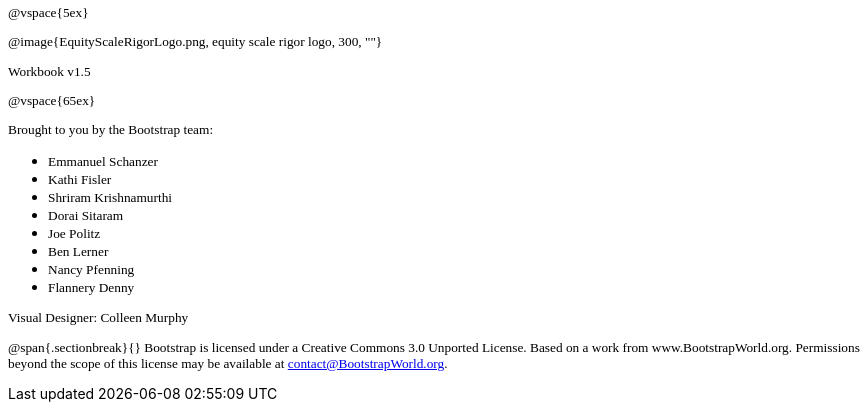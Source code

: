 ++++
<style>
* p {font-family: "Century Gothic"; font-size: 10pt; }
.ulist p {margin: 0px; }
</style>
++++
@vspace{5ex}

@image{EquityScaleRigorLogo.png, equity scale rigor logo, 300, ""}

Workbook v1.5

@vspace{65ex}


Brought to you by the Bootstrap team:

* Emmanuel Schanzer
* Kathi Fisler
* Shriram Krishnamurthi
* Dorai Sitaram
* Joe Politz
* Ben Lerner
* Nancy Pfenning
* Flannery Denny

Visual Designer: Colleen Murphy

// use {empty} after @ to avoid "Unrecognized directive" warning

@span{.sectionbreak}{}
Bootstrap is licensed under a Creative Commons 3.0 Unported License. Based on a work from www.BootstrapWorld.org. Permissions beyond the scope of this license may be available at contact@{empty}BootstrapWorld.org.
